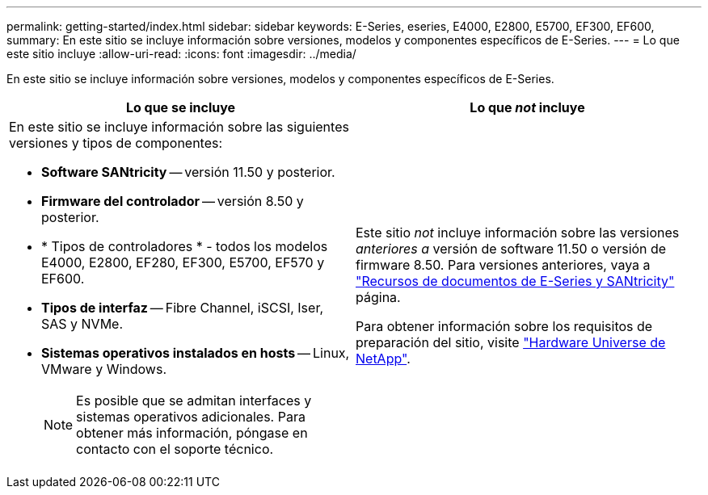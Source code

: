 ---
permalink: getting-started/index.html 
sidebar: sidebar 
keywords: E-Series, eseries, E4000, E2800, E5700, EF300, EF600, 
summary: En este sitio se incluye información sobre versiones, modelos y componentes específicos de E-Series. 
---
= Lo que este sitio incluye
:allow-uri-read: 
:icons: font
:imagesdir: ../media/


[role="lead"]
En este sitio se incluye información sobre versiones, modelos y componentes específicos de E-Series.

|===
| Lo que se incluye | Lo que _not_ incluye 


 a| 
En este sitio se incluye información sobre las siguientes versiones y tipos de componentes:

* *Software SANtricity* -- versión 11.50 y posterior.
* *Firmware del controlador* -- versión 8.50 y posterior.
* * Tipos de controladores * - todos los modelos E4000, E2800, EF280, EF300, E5700, EF570 y EF600.
* *Tipos de interfaz* -- Fibre Channel, iSCSI, Iser, SAS y NVMe.
* *Sistemas operativos instalados en hosts* -- Linux, VMware y Windows.
+

NOTE: Es posible que se admitan interfaces y sistemas operativos adicionales. Para obtener más información, póngase en contacto con el soporte técnico.


 a| 
Este sitio _not_ incluye información sobre las versiones _anteriores a_ versión de software 11.50 o versión de firmware 8.50. Para versiones anteriores, vaya a https://www.netapp.com/us/documentation/eseries-santricity.aspx["Recursos de documentos de E-Series y SANtricity"^] página.

Para obtener información sobre los requisitos de preparación del sitio, visite https://hwu.netapp.com/["Hardware Universe de NetApp"^].

|===